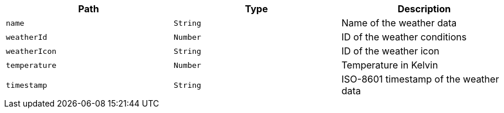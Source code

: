 |===
|Path|Type|Description

|`name`
|`String`
|Name of the weather data

|`weatherId`
|`Number`
|ID of the weather conditions

|`weatherIcon`
|`String`
|ID of the weather icon

|`temperature`
|`Number`
|Temperature in Kelvin

|`timestamp`
|`String`
|ISO-8601 timestamp of the weather data

|===